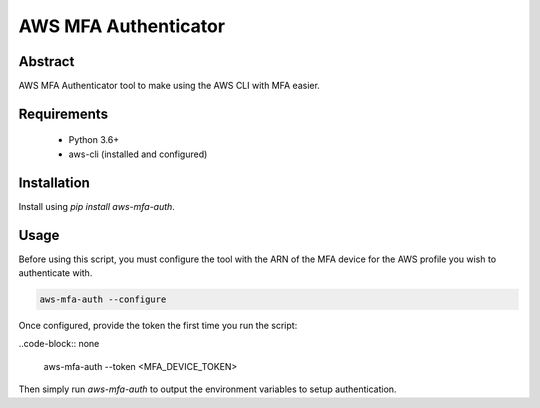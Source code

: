 AWS MFA Authenticator
=====================

Abstract
--------

AWS MFA Authenticator tool to make using the AWS CLI with MFA easier.

Requirements
------------

 - Python 3.6+
 - aws-cli (installed and configured)

Installation
------------

Install using `pip install aws-mfa-auth`.

Usage
-----

Before using this script, you must configure the tool with the ARN of the MFA device for the AWS profile you wish to authenticate with.

.. code-block:: none

    aws-mfa-auth --configure

Once configured, provide the token the first time you run the script:

..code-block:: none

    aws-mfa-auth --token <MFA_DEVICE_TOKEN>

Then simply run `aws-mfa-auth` to output the environment variables to setup authentication.
